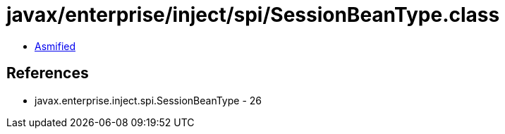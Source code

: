 = javax/enterprise/inject/spi/SessionBeanType.class

 - link:SessionBeanType-asmified.java[Asmified]

== References

 - javax.enterprise.inject.spi.SessionBeanType - 26
